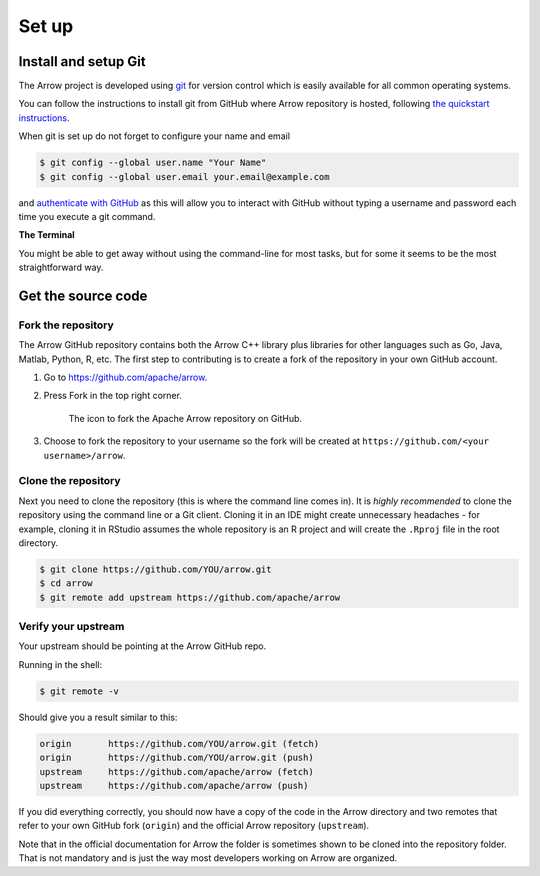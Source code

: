 .. Licensed to the Apache Software Foundation (ASF) under one
.. or more contributor license agreements.  See the NOTICE file
.. distributed with this work for additional information
.. regarding copyright ownership.  The ASF licenses this file
.. to you under the Apache License, Version 2.0 (the
.. "License"); you may not use this file except in compliance
.. with the License.  You may obtain a copy of the License at

..   http://www.apache.org/licenses/LICENSE-2.0

.. Unless required by applicable law or agreed to in writing,
.. software distributed under the License is distributed on an
.. "AS IS" BASIS, WITHOUT WARRANTIES OR CONDITIONS OF ANY
.. KIND, either express or implied.  See the License for the
.. specific language governing permissions and limitations
.. under the License.


.. SCOPE OF THIS SECTION
.. This section should include all necessary steps to set up
.. the forked Arrow repository locally in order to be able to
.. proceed toward building the library.


.. _set-up:

******
Set up
******

Install and setup Git
=====================

The Arrow project is developed using `git <https://git-scm.com/>`_
for version control which is easily available for all common
operating systems.

You can follow the instructions to install git from GitHub
where Arrow repository is hosted, following
`the quickstart instructions <https://docs.github.com/en/get-started/quickstart/set-up-git>`_.

When git is set up do not forget to configure your name and email

.. code:: console

   $ git config --global user.name "Your Name"
   $ git config --global user.email your.email@example.com

and `authenticate with GitHub <https://docs.github.com/en/get-started/quickstart/set-up-git#next-steps-authenticating-with-github-from-git>`_
as this will allow you to interact with GitHub without typing
a username and password each time you execute a git command.

**The Terminal**

You might be able to get away without using the command-line for
most tasks, but for some it seems to be the most straightforward way.

Get the source code
===================

Fork the repository
-------------------

The Arrow GitHub repository contains both the Arrow C++ library plus
libraries for other languages such as Go, Java, Matlab, Python, R, etc.
The first step to contributing is to create a fork of the repository
in your own GitHub account.

1. Go to `<https://github.com/apache/arrow>`_.

2. Press Fork in the top right corner.

   .. figure:: github_fork.jpeg
      :scale: 50 %
      :alt: Fork the Apache Arrow repository on GitHub.

      The icon to fork the Apache Arrow repository on GitHub.

3. Choose to fork the repository to your username so the fork will be
   created at ``https://github.com/<your username>/arrow``.

Clone the repository
--------------------

Next you need to clone the repository (this is where the command line
comes in). It is *highly recommended* to clone the repository using
the command line or a Git client. Cloning it in an IDE might create
unnecessary headaches - for example, cloning it in RStudio assumes the
whole repository is an R project and will create the ``.Rproj`` file
in the root directory.

.. code:: console

   $ git clone https://github.com/YOU/arrow.git
   $ cd arrow
   $ git remote add upstream https://github.com/apache/arrow

Verify your upstream
--------------------

Your upstream should be pointing at the Arrow GitHub repo.

Running in the shell:

.. code:: console

   $ git remote -v

Should give you a result similar to this:

.. code:: console

   origin	https://github.com/YOU/arrow.git (fetch)
   origin	https://github.com/YOU/arrow.git (push)
   upstream	https://github.com/apache/arrow (fetch)
   upstream	https://github.com/apache/arrow (push)

If you did everything correctly, you should now have a copy of the code
in the Arrow directory and two remotes that refer to your own GitHub
fork (``origin``) and the official Arrow repository (``upstream``).

Note that in the official documentation for Arrow the folder is sometimes
shown to be cloned into the repository folder. That is not mandatory and
is just the way most developers working on Arrow are organized.
